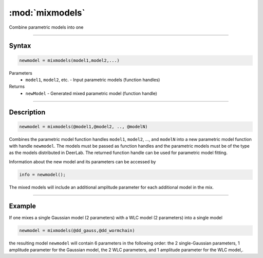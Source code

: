 .. highlight:: matlab
.. _mixmodels:


***********************
:mod:`mixmodels`
***********************

Combine parametric models into one

-----------------------------



Syntax
=========================================

.. code-block:: matlab

    newmodel = mixmodels(model1,model2,...)



Parameters
    *   ``model1``, ``model2``, etc. - Input parametric models (function handles)

Returns
    *   ``newModel`` - Generated mixed parametric model (function handle)

-----------------------------



Description
=========================================

.. code-block:: matlab

            newmodel = mixmodels(@model1,@model2, .., @modelN)

Combines the parametric model function handles ``model1``, ``model2``, ...,  and ``modelN`` into a new parametric model function with handle ``newmodel``. The models must be passed as function handles and the parametric models must be of the type as the models distributed in DeerLab. The returned function handle can be used for parametric model fitting.

Information about the new model and its parameters can be accessed by

.. code-block:: matlab

            info = newmodel();

The mixed models will include an additional amplitude parameter for each additional model in the mix.

-----------------------------



Example
=========================================

If one mixes a single Gaussian model (2 parameters) with a WLC model (2 parameters) into a single model

.. code-block:: matlab

    newmodel = mixmodels(@dd_gauss,@dd_wormchain)

the resulting model ``newmodel`` will contain 6 parameters in the following order: the 2 single-Gaussian parameters, 1 amplitude parameter for the Gaussian model, the 2 WLC parameters, and 1 amplitude parameter for the WLC model,. 
